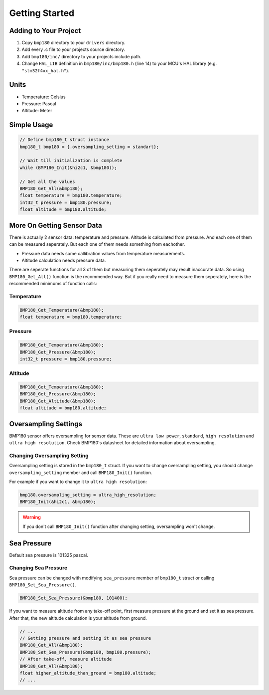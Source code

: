 Getting Started
===============

Adding to Your Project
^^^^^^^^^^^^^^^^^^^^^^

1. Copy ``bmp180`` directory to your ``drivers`` directory.
2. Add every .c file to your projects source directory.
3. Add ``bmp180/inc/`` directory to your projects include path. 
4. Change ``HAL_LIB`` definition in ``bmp180/inc/bmp180.h`` (line 14) to your MCU's HAL library (e.g. ``"stm32f4xx_hal.h"``).

Units
^^^^^

* Temperature: Celsius
* Pressure: Pascal
* Altitude: Meter

Simple Usage
^^^^^^^^^^^^

.. code-block:: c

	// Define bmp180_t struct instance
	bmp180_t bmp180 = {.oversampling_setting = standart};

	// Wait till initialization is complete
	while (BMP180_Init(&hi2c1, &bmp180));

	// Get all the values
	BMP180_Get_All(&bmp180);
	float temperature = bmp180.temperature;
	int32_t pressure = bmp180.pressure;
	float altitude = bmp180.altitude;

More On Getting Sensor Data
^^^^^^^^^^^^^^^^^^^^^^^^^^^

There is actually 2 sensor data: temperature and pressure. Altitude is calculated from pressure. And each one of them can be measured seperately. But each one of them needs something from eachother.

* Pressure data needs some callibration values from temperature measurements.
* Altitude calculation needs pressure data.

There are seperate functions for all 3 of them but measuring them seperately may result inaccurate data. So using ``BMP180_Get_All()`` function is the recommended way. But if you really need to measure them seperately, here is the recommended minimums of function calls:

Temperature
"""""""""""

.. code-block:: c

	BMP180_Get_Temperature(&bmp180);
	float temperature = bmp180.temperature;

Pressure
""""""""

.. code-block:: c

	BMP180_Get_Temperature(&bmp180);
	BMP180_Get_Pressure(&bmp180);
	int32_t pressure = bmp180.pressure;

Altitude
""""""""

.. code-block:: c

	BMP180_Get_Temperature(&bmp180);
	BMP180_Get_Pressure(&bmp180);
	BMP180_Get_Altitude(&bmp180);
	float altitude = bmp180.altitude;

Oversampling Settings
^^^^^^^^^^^^^^^^^^^^^

BMP180 sensor offers oversampling for sensor data. These are ``ultra low power``, ``standard``, ``high resolution`` and ``ultra high resolution``. Check BMP180's datasheet for detailed information about oversampling.

Changing Oversampling Setting
"""""""""""""""""""""""""""""

Oversampling setting is stored in the ``bmp180_t`` struct. If you want to change oversampling setting, you should change ``oversampling_setting`` member and call ``BMP180_Init()`` function.

For example if you want to change it to ``ultra high resolution``:

.. code-block:: c

	bmp180.oversampling_setting = ultra_high_resolution;
	BMP180_Init(&hi2c1, &bmp180);

.. warning::
	If you don't call ``BMP180_Init()`` function after changing setting, oversampling won't change.

Sea Pressure
^^^^^^^^^^^^

Default sea pressure is 101325 pascal.

Changing Sea Pressure
"""""""""""""""""""""

Sea pressure can be changed with modifying ``sea_pressure`` member of ``bmp180_t`` struct or calling ``BMP180_Set_Sea_Pressure()``.

.. code-block:: c

	BMP180_Set_Sea_Pressure(&bmp180, 101400);

If you want to measure altitude from any take-off point, first measure pressure at the ground and set it as sea pressure. After that, the new altitude calculation is your altitude from ground.

.. code-block:: c

	// ...
	// Getting pressure and setting it as sea pressure
	BMP180_Get_All(&bmp180);
	BMP180_Set_Sea_Pressure(&bmp180, bmp180.pressure);
	// After take-off, measure altitude
	BMP180_Get_All(&bmp180);
	float higher_altitude_than_ground = bmp180.altitude;
	// ...
